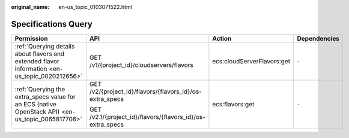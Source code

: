 :original_name: en-us_topic_0103071522.html

.. _en-us_topic_0103071522:

Specifications Query
====================

+--------------------------------------------------------------------------------------------------+------------------------------------------------------------+----------------------------+-----------------+
| Permission                                                                                       | API                                                        | Action                     | Dependencies    |
+==================================================================================================+============================================================+============================+=================+
| :ref:`Querying details about flavors and extended flavor information <en-us_topic_0020212656>`   | GET /v1/{project_id}/cloudservers/flavors                  | ecs:cloudServerFlavors:get | ``-``           |
+--------------------------------------------------------------------------------------------------+------------------------------------------------------------+----------------------------+-----------------+
| :ref:`Querying the extra_specs value for an ECS (native OpenStack API) <en-us_topic_0065817706>` | GET /v2/{project_id}/flavors/{flavors_id}/os-extra_specs   | ecs:flavors:get            | ``-``           |
|                                                                                                  |                                                            |                            |                 |
|                                                                                                  | GET /v2.1/{project_id}/flavors/{flavors_id}/os-extra_specs |                            |                 |
+--------------------------------------------------------------------------------------------------+------------------------------------------------------------+----------------------------+-----------------+
